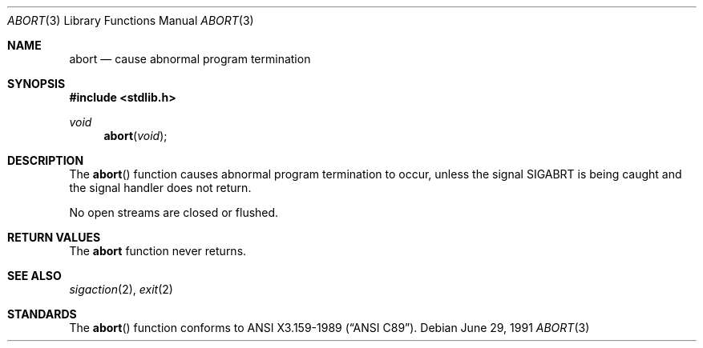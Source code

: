.\" Copyright (c) 1990, 1991 The Regents of the University of California.
.\" All rights reserved.
.\"
.\" This code is derived from software contributed to Berkeley by
.\" the American National Standards Committee X3, on Information
.\" Processing Systems.
.\"
.\" Redistribution and use in source and binary forms, with or without
.\" modification, are permitted provided that the following conditions
.\" are met:
.\" 1. Redistributions of source code must retain the above copyright
.\"    notice, this list of conditions and the following disclaimer.
.\" 2. Redistributions in binary form must reproduce the above copyright
.\"    notice, this list of conditions and the following disclaimer in the
.\"    documentation and/or other materials provided with the distribution.
.\" 3. All advertising materials mentioning features or use of this software
.\"    must display the following acknowledgement:
.\"	This product includes software developed by the University of
.\"	California, Berkeley and its contributors.
.\" 4. Neither the name of the University nor the names of its contributors
.\"    may be used to endorse or promote products derived from this software
.\"    without specific prior written permission.
.\"
.\" THIS SOFTWARE IS PROVIDED BY THE REGENTS AND CONTRIBUTORS ``AS IS'' AND
.\" ANY EXPRESS OR IMPLIED WARRANTIES, INCLUDING, BUT NOT LIMITED TO, THE
.\" IMPLIED WARRANTIES OF MERCHANTABILITY AND FITNESS FOR A PARTICULAR PURPOSE
.\" ARE DISCLAIMED.  IN NO EVENT SHALL THE REGENTS OR CONTRIBUTORS BE LIABLE
.\" FOR ANY DIRECT, INDIRECT, INCIDENTAL, SPECIAL, EXEMPLARY, OR CONSEQUENTIAL
.\" DAMAGES (INCLUDING, BUT NOT LIMITED TO, PROCUREMENT OF SUBSTITUTE GOODS
.\" OR SERVICES; LOSS OF USE, DATA, OR PROFITS; OR BUSINESS INTERRUPTION)
.\" HOWEVER CAUSED AND ON ANY THEORY OF LIABILITY, WHETHER IN CONTRACT, STRICT
.\" LIABILITY, OR TORT (INCLUDING NEGLIGENCE OR OTHERWISE) ARISING IN ANY WAY
.\" OUT OF THE USE OF THIS SOFTWARE, EVEN IF ADVISED OF THE POSSIBILITY OF
.\" SUCH DAMAGE.
.\"
.\"     from: @(#)abort.3	6.7 (Berkeley) 6/29/91
.\"	$Id: abort.3,v 1.2 1993/08/01 07:44:39 mycroft Exp $
.\"
.Dd June 29, 1991
.Dt ABORT 3
.Os
.Sh NAME
.Nm abort
.Nd cause abnormal program termination
.Sh SYNOPSIS
.Fd #include <stdlib.h>
.Ft void
.Fn abort void
.Sh DESCRIPTION
The
.Fn abort
function causes abnormal program termination to occur, unless the
signal
.Dv SIGABRT
is being caught and the signal handler does not return.
.Pp
No open streams are closed or flushed.
.Sh RETURN VALUES
The
.Nm abort
function
never returns.
.Sh SEE ALSO
.Xr sigaction 2 ,
.Xr exit 2
.Sh STANDARDS
The
.Fn abort
function
conforms to
.St -ansiC .
